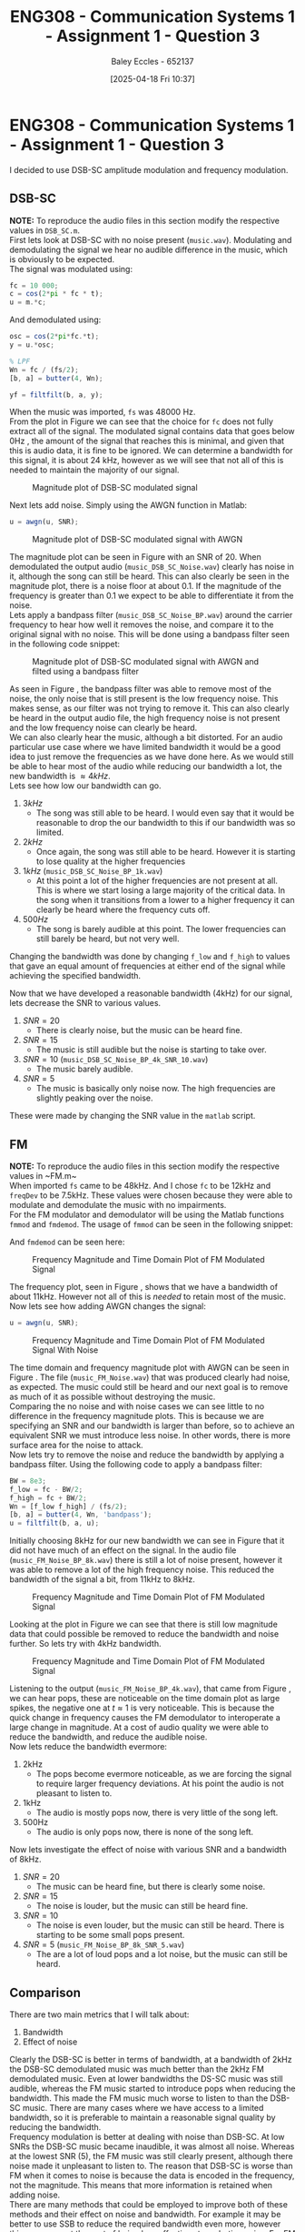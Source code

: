 :PROPERTIES:
:ID:       1a4f7ae9-25f2-4b33-b271-b1ad67ae5019
:END:
#+title: ENG308 - Communication Systems 1 - Assignment 1 - Question 3
#+date: [2025-04-18 Fri 10:37]
#+AUTHOR: Baley Eccles - 652137
#+STARTUP: latexpreview
#+FILETAGS: :Assignment:UTAS:2025:
#+STARTUP: latexpreview
#+LATEX_HEADER: \usepackage[a4paper, margin=2cm]{geometry}
#+LATEX_HEADER_EXTRA: \usepackage{minted}
#+LATEX_HEADER_EXTRA: \usepackage{fontspec}
#+LATEX_HEADER_EXTRA: \setmonofont{Iosevka}
#+LATEX_HEADER_EXTRA: \setminted{fontsize=\small, frame=single, breaklines=true}
#+LATEX_HEADER_EXTRA: \usemintedstyle{emacs}
#+LATEX_HEADER_EXTRA: \usepackage{float}
#+LATEX_HEADER_EXTRA: \setlength{\parindent}{0pt}


* ENG308 - Communication Systems 1 - Assignment 1 - Question 3
I decided to use DSB-SC amplitude modulation and frequency modulation.

** DSB-SC
*NOTE:* To reproduce the audio files in this section modify the respective values in ~DSB_SC.m~. \\

First lets look at DSB-SC with no noise present (~music.wav~). Modulating and demodulating the signal we hear no audible difference in the music, which is obviously to be expected. \\

The signal was modulated using:
#+BEGIN_SRC octave :exports code :results output :session SSB
fc = 10 000;
c = cos(2*pi * fc * t);
u = m.*c;
#+END_SRC

And demodulated using:
#+BEGIN_SRC octave :exports code :results output :session SSB
osc = cos(2*pi*fc.*t);
y = u.*osc;

% LPF
Wn = fc / (fs/2);
[b, a] = butter(4, Wn);

yf = filtfilt(b, a, y);
#+END_SRC
When the music was imported, ~fs~ was 48000 Hz. \\

From the plot in Figure \ref{fig:DSB_SC_MAG} we can see that the choice for ~fc~ does not fully extract all of the signal. The modulated signal contains data that goes below 0Hz , the amount of the signal that reaches this is minimal, and given that this is audio data, it is fine to be ignored. We can determine a bandwidth for this signal, it is about 24 kHz, however as we will see that not all of this is needed to maintain the majority of our signal.

#+ATTR_LATEX: :placement [H]
#+CAPTION: Magnitude plot of DSB-SC modulated signal \label{fig:DSB_SC_MAG}
[[./Music_DSB_SC_Mag.png]]

Next lets add noise. Simply using the AWGN function in Matlab:
#+BEGIN_SRC octave :exports code :results output :session SSB
u = awgn(u, SNR);
#+END_SRC


#+ATTR_LATEX: :placement [H]
#+CAPTION: Magnitude plot of DSB-SC modulated signal with AWGN  \label{fig:DSB_SC_NOISE_MAG}
[[./Music_DSB_SC_Noise_Mag.png]]

The magnitude plot can be seen in Figure \ref{fig:DSB_SC_NOISE_MAG} with an SNR of 20. When demodulated the output audio (~music_DSB_SC_Noise.wav~) clearly has noise in it, although the song can still be heard. This can also clearly be seen in the magnitude plot, there is a noise floor at about 0.1. If the magnitude of the frequency is greater than 0.1 we expect to be able to differentiate it from the noise. \\

Lets apply a bandpass filter (~music_DSB_SC_Noise_BP.wav~) around the carrier frequency to hear how well it removes the noise, and compare it to the original signal with no noise. This will be done using a bandpass filter seen in the following code snippet:
#+BEGIN_SRC octave :exports none :results output :session SSB
BW = 8e3;
f_low = fc - BW/2;
f_high = fc + BW/2;
Wn = [f_low f_high] / (fs/2);
[b, a] = butter(4, Wn, 'bandpass');
u = filtfilt(b, a, u);
#+END_SRC

#+ATTR_LATEX: :placement [H]
#+CAPTION: Magnitude plot of DSB-SC modulated signal with AWGN and filted using a bandpass filter \label{fig:DSB_SC_NOISE_MAG_BP}
[[./Music_DSB_SC_Noise_Mag_BP.png]]

As seen in Figure \ref{fig:DSB_SC_NOISE_MAG_BP}, the bandpass filter was able to remove most of the noise, the only noise that is still present is the low frequency noise. This makes sense, as our filter was not trying to remove it. This can also clearly be heard in the output audio file, the high frequency noise is not present and the low frequency noise can clearly be heard. \\

We can also clearly hear the music, although a bit distorted. For an audio particular use case where we have limited bandwidth it would be a good idea to just remove the frequencies as we have done here. As we would still be able to hear most of the audio while reducing our bandwidth a lot, the new bandwidth is $\approx 4 kHz$. \\

Lets see how low our bandwidth can go.
1. $3 kHz$
   - The song was still able to be heard. I would even say that it would be reasonable to drop the our bandwidth to this if our bandwidth was so limited.
2. $2 kHz$
   - Once again, the song was still able to be heard. However it is starting to lose quality at the higher frequencies
3. $1 kHz$ (~music_DSB_SC_Noise_BP_1k.wav~)
   - At this point a lot of the higher frequencies are not present at all. This is where we start losing a large majority of the critical data. In the song when it transitions from a lower to a higher frequency it can clearly be heard where the frequency cuts off.
4. $500 Hz$
   - The song is barely audible at this point. The lower frequencies can still barely be heard, but not very well.
Changing the bandwidth was done by changing ~f_low~ and ~f_high~ to values that gave an equal amount of frequencies at either end of the signal while achieving the specified bandwidth.

Now that we have developed a reasonable bandwidth (4kHz) for our signal, lets decrease the SNR to various values.
1. $SNR = 20$
   - There is clearly noise, but the music can be heard fine.
2. $SNR = 15$
   - The music is still audible but the noise is starting to take over.
3. $SNR = 10$ (~music_DSB_SC_Noise_BP_4k_SNR_10.wav~)
   - The music barely audible.
4. $SNR = 5$
   - The music is basically only noise now. The high frequencies are slightly peaking over the noise.
These were made by changing the SNR value in the ~matlab~ script.
#+BEGIN_SRC octave :exports none :results output :session SSB


#+END_SRC

#+RESULTS:



** FM
*NOTE:* To reproduce the audio files in this section modify the respective values in ~FM.m~\\

When imported ~fs~ came to be 48kHz. And I chose ~fc~ to be 12kHz and ~freqDev~ to be 7.5kHz. These values were chosen because they were able to modulate and demodulate the music with no impairments. \\

For the FM modulator and demodulator will be using the Matlab functions ~fmmod~ and ~fmdemod~. The usage of ~fmmod~ can be seen in the following snippet:
#+BEGIN_SRC octave :exports none :results output :session FM
u = fmmod(m, fc, fs, freqDev);
#+END_SRC
And ~fmdemod~ can be seen here:
#+BEGIN_SRC octave :exports none :results output :session FM
y = fmdemod(u, fc, fs, freqDev);
#+END_SRC


#+ATTR_LATEX: :placement [H]
#+CAPTION: Frequency Magnitude and Time Domain Plot of FM Modulated Signal \label{fig:FM_NO_NOISE}
[[./Music_FM_No_Noise.png]]

The frequency plot, seen in Figure \ref{fig:FM_NO_NOISE}, shows that we have a bandwidth of about 11kHz. However not all of this is /needed/ to retain most of the music. \\

Now lets see how adding AWGN changes the signal:
#+BEGIN_SRC octave :exports code :results output :session FM
u = awgn(u, SNR);
#+END_SRC

#+ATTR_LATEX: :placement [H]
#+CAPTION: Frequency Magnitude and Time Domain Plot of FM Modulated Signal With Noise \label{fig:FM_NOISE}
[[./Music_FM_Noise.png]]

The time domain and frequency magnitude plot with AWGN can be seen in Figure \ref{fig:FM_NOISE}. The file (~music_FM_Noise.wav~) that was produced clearly had noise, as expected. The music could still be heard and our next goal is to remove as much of it as possible without destroying the music. \\

Comparing the no noise and with noise cases we can see little to no difference in the frequency magnitude plots. This is because we are specifying an SNR and our bandwidth is larger than before, so to achieve an equivalent SNR we must introduce less noise. In other words, there is more surface area for the noise to attack. \\

Now lets try to remove the noise and reduce the bandwidth by applying a bandpass filter. Using the following code to apply a bandpass filter:
#+BEGIN_SRC octave :exports code :results output :session FM
BW = 8e3;
f_low = fc - BW/2;
f_high = fc + BW/2;
Wn = [f_low f_high] / (fs/2);
[b, a] = butter(4, Wn, 'bandpass');
u = filtfilt(b, a, u);
#+END_SRC

Initially choosing 8kHz for our new bandwidth we can see in Figure \ref{fig:FM_NOISE_BP_8k} that it did not have much of an effect on the signal. In the audio file (~music_FM_Noise_BP_8k.wav~) there is still a lot of noise present, however it was able to remove a lot of the high frequency noise. This reduced the bandwidth of the signal a bit, from 11kHz to 8kHz.

#+ATTR_LATEX: :placement [H]
#+CAPTION: Frequency Magnitude and Time Domain Plot of FM Modulated Signal \label{fig:FM_NOISE_BP_8k}
[[./Music_FM_Noise_BP_8k.png]]

Looking at the plot in Figure \ref{fig:FM_NOISE_BP_8k} we can see that there is still low magnitude data that could possible be removed to reduce the bandwidth and noise further. So lets try with 4kHz bandwidth.

#+ATTR_LATEX: :placement [H]
#+CAPTION: Frequency Magnitude and Time Domain Plot of FM Modulated Signal \label{fig:FM_NOISE_BP_4k}
[[./Music_FM_Noise_BP_4k.png]]

Listening to the output (~music_FM_Noise_BP_4k.wav~), that came from Figure \ref{fig:FM_NOISE_BP_4k}, we can hear pops, these are noticeable on the time domain plot as large spikes, the negative one at $t \approx 1$ is very noticeable. This is because the quick change in frequency causes the FM demodulator to interoperate a large change in magnitude. At a cost of audio quality we were able to reduce the bandwidth, and reduce the audible noise. \\

Now lets reduce the bandwidth evermore:
1. 2kHz
   - The pops become evermore noticeable, as we are forcing the signal to require larger frequency deviations. At his point the audio is not pleasant to listen to.
2. 1kHz
   - The audio is mostly pops now, there is very little of the song left.
3. 500Hz
   - The audio is only pops now, there is none of the song left.
   
Now lets investigate the effect of noise with various SNR and a bandwidth of 8kHz.
1. $SNR = 20$
   - The music can be heard fine, but there is clearly some noise.
2. $SNR = 15$
   - The noise is louder, but the music can still be heard fine.
3. $SNR = 10$
   - The noise is even louder, but the music can still be heard. There is starting to be some small pops present.
4. $SNR = 5$ (~music_FM_Noise_BP_8k_SNR_5.wav~)
   - The are a lot of loud pops and a lot noise, but the music can still be heard.


** Comparison
There are two main metrics that I will talk about:
1. Bandwidth
2. Effect of noise

Clearly the DSB-SC is better in terms of bandwidth, at a bandwidth of 2kHz the DSB-SC demodulated music was much better than the 2kHz FM demodulated music. Even at lower bandwidths the DS-SC music was still audible, whereas the FM music started to introduce pops when reducing the bandwidth. This made the FM music much worse to listen to than the DSB-SC music. There are many cases where we have access to a limited bandwidth, so it is preferable to maintain a reasonable signal quality by reducing the bandwidth. \\

Frequency modulation is better at dealing with noise than DSB-SC. At low SNRs the DSB-SC music became inaudible, it was almost all noise. Whereas at the lowest SNR (5), the FM music was still clearly present, although there noise made it unpleasant to listen to. The reason that DSB-SC is worse than FM when it comes to noise is because the data is encoded in the frequency, not the magnitude. This means that more information is retained when adding noise. \\

There are many methods that could be employed to improve both of these methods and their effect on noise and bandwidth. For example it may be better to use SSB to reduce the required bandwidth even more, however this may come at the cost of being less effective at combating noise. For FM it may be possible to remove the popping by applying a filter. For both DSB-SC and FM it may be a good idea to compress the data before sending to reduce the required bandwidth. \\

Overall, deciding which one is better comes down to the specific use case. If you are required to use a small bandwidth it would be a good idea to use DSB-SC, or even better SSB. However, if you know that the channel is going to introduce a lot noise it may be a better idea to use FM. There are plenty of ways to improve these methods, as discussed, but the investigation done here has been able to successfully analyse each of the schemes and highlight their differences.



